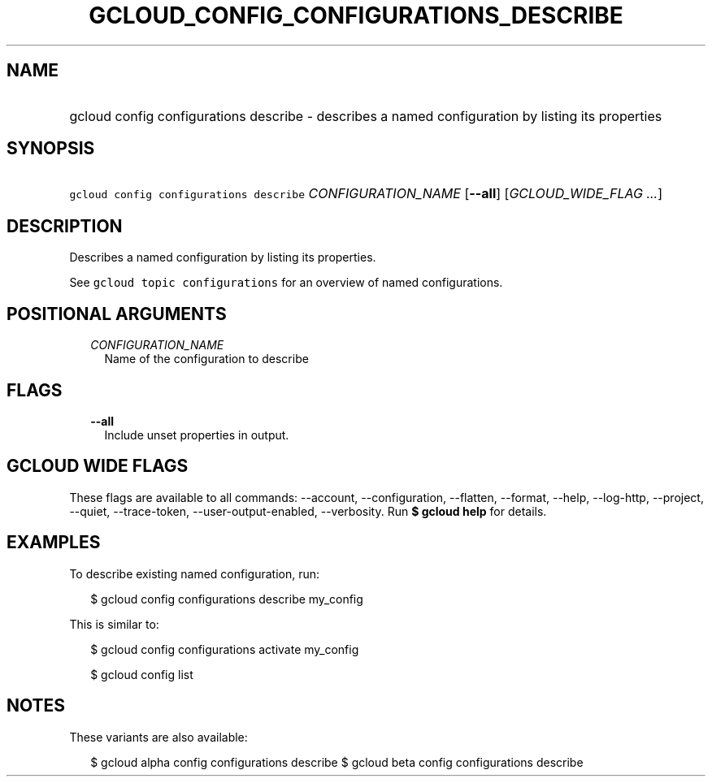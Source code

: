 
.TH "GCLOUD_CONFIG_CONFIGURATIONS_DESCRIBE" 1



.SH "NAME"
.HP
gcloud config configurations describe \- describes a named configuration by listing its properties



.SH "SYNOPSIS"
.HP
\f5gcloud config configurations describe\fR \fICONFIGURATION_NAME\fR [\fB\-\-all\fR] [\fIGCLOUD_WIDE_FLAG\ ...\fR]



.SH "DESCRIPTION"

Describes a named configuration by listing its properties.

See \f5gcloud topic configurations\fR for an overview of named configurations.



.SH "POSITIONAL ARGUMENTS"

.RS 2m
.TP 2m
\fICONFIGURATION_NAME\fR
Name of the configuration to describe


.RE
.sp

.SH "FLAGS"

.RS 2m
.TP 2m
\fB\-\-all\fR
Include unset properties in output.


.RE
.sp

.SH "GCLOUD WIDE FLAGS"

These flags are available to all commands: \-\-account, \-\-configuration,
\-\-flatten, \-\-format, \-\-help, \-\-log\-http, \-\-project, \-\-quiet,
\-\-trace\-token, \-\-user\-output\-enabled, \-\-verbosity. Run \fB$ gcloud
help\fR for details.



.SH "EXAMPLES"

To describe existing named configuration, run:

.RS 2m
$ gcloud config configurations describe my_config
.RE

This is similar to:

.RS 2m
$ gcloud config configurations activate my_config
.RE

.RS 2m
$ gcloud config list
.RE



.SH "NOTES"

These variants are also available:

.RS 2m
$ gcloud alpha config configurations describe
$ gcloud beta config configurations describe
.RE

